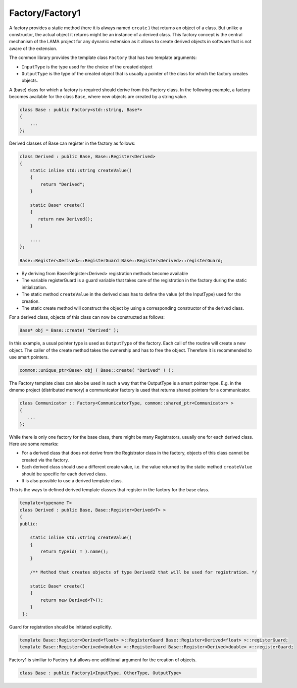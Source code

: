 .. _Factory:

Factory/Factory1
================

A factory provides a static method (here it is always named ``create`` )
that returns an object of a class. But unlike a constructor, the actual object it returns 
might be an instance of a derived class. This factory concept is the central mechanism of the 
LAMA project for any dynamic extension as it allows to create derived objects in software
that is not aware of the extension.

The common library provides the template class ``Factory`` that has two template arguments:

* ``InputType`` is the type used for the choice of the created object
* ``OutputType`` is the type of the created object that is usually a pointer of the class
  for which the factory creates objects.

A (base) class for which a factory is required should derive from this Factory
class. In the following example, a factory becomes available for the class ``Base``, where 
new objects are created by a string value.

.. code-block:: c++

   class Base : public Factory<std::string, Base*>
   {
       ...
   };

Derived classes of Base can register in the factory as follows:

.. code-block:: c++

   class Derived : public Base, Base::Register<Derived>
   {
       static inline std::string createValue()
       {
           return "Derived"; 
       }

       static Base* create()
       {
          return new Derived();
       }
    
       ....
   };

   Base::Register<Derived>::RegisterGuard Base::Register<Derived>::registerGuard;

* By deriving from Base::Register<Derived> registration methods become available
* The variable registerGuard is a guard variable that takes care of the registration 
  in the factory during the static initialization.
* The static method ``createValue`` in the derived class has to define the value (of the
  InputType) used for the creation.
* The static create method will construct the object by using a corresponding constructor
  of the derived class.

For a derived class, objects of this class can now be constructed as follows:

.. code-block:: c++

   Base* obj = Base::create( "Derived" );

In this example, a usual pointer type is used as ``OutputType`` of the factory.
Each call of the routine will create a new object. The caller of the create method takes
the ownership and has to free the object. Therefore it is recommended to use smart pointers.

.. code-block:: c++

   common::unique_ptr<Base> obj ( Base::create( "Derived" ) );

The Factory template class can also be used in such a way that the OutputType is a smart
pointer type. E.g. in the dmemo project (distributed memory) a communicator factory is used
that returns shared pointers for a communicator.

.. code-block:: c++

   class Communicator :: Factory<CommunicatorType, common::shared_ptr<Communicator> > 
   {
      ...
   };

While there is only one factory for the base class, there might be many Registrators, 
usually one for each derived class. Here are some remarks:

* For a derived class that does not derive from the Registrator class in the factory, objects
  of this class cannot be created via the factory.
* Each derived class should use a different create value, i.e. the value returned by the
  static method ``createValue`` should be specific for each derived class.
* It is also possible to use a derived template class.

This is the ways to defined derived template classes that register in the factory for the base class.

.. code-block:: c++

   template<typename T>
   class Derived : public Base, Base::Register<Derived<T> >
   {
   public:

       static inline std::string createValue()
       {
           return typeid( T ).name();
       }
   
       /** Method that creates objects of type Derived2 that will be used for registration. */
   
       static Base* create()
       {
           return new Derived<T>();
       }
    };

Guard for registration should be initiated explicitly.

.. code-block:: c++

    template Base::Register<Derived<float> >::RegisterGuard Base::Register<Derived<float> >::registerGuard;
    template Base::Register<Derived<double> >::RegisterGuard Base::Register<Derived<double> >::registerGuard;

Factory1 is similiar to Factory but allows one additional argument for the creation of objects.

.. code-block:: c++

  class Base : public Factory1<InputType, OtherType, OutputType>

